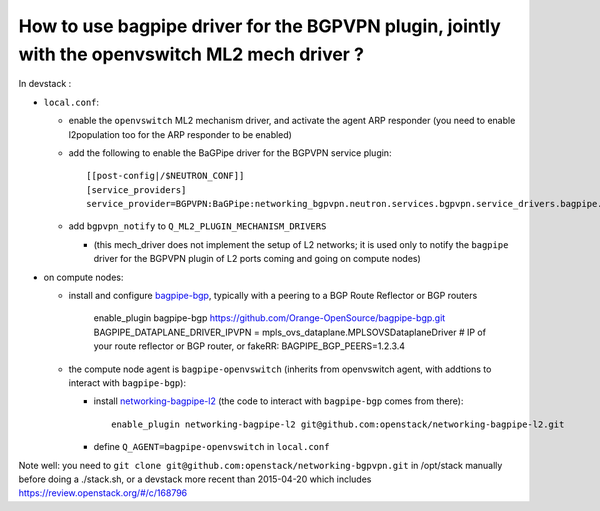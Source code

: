 How to use bagpipe driver for the BGPVPN plugin, jointly with the openvswitch ML2 mech driver ?
-----------------------------------------------------------------------------------------------

In devstack :

* ``local.conf``: 

  * enable the ``openvswitch`` ML2 mechanism driver, and activate the agent ARP responder (you need to enable l2population too for the ARP responder to be enabled)

  * add the following to enable the BaGPipe driver for the BGPVPN service plugin::

	[[post-config|/$NEUTRON_CONF]]
	[service_providers]
	service_provider=BGPVPN:BaGPipe:networking_bgpvpn.neutron.services.bgpvpn.service_drivers.bagpipe.bagpipe.BaGPipeBGPVPNDriver:default

  * add ``bgpvpn_notify`` to ``Q_ML2_PLUGIN_MECHANISM_DRIVERS``

    * (this mech_driver does not implement the setup of L2 networks; it is used only to notify the ``bagpipe`` driver for the BGPVPN plugin of L2 ports coming and going on compute nodes)

* on compute nodes:

  * install and configure bagpipe-bgp_, typically with a peering to a BGP Route Reflector or BGP routers

        enable_plugin bagpipe-bgp https://github.com/Orange-OpenSource/bagpipe-bgp.git
	BAGPIPE_DATAPLANE_DRIVER_IPVPN = mpls_ovs_dataplane.MPLSOVSDataplaneDriver
        # IP of your route reflector or BGP router, or fakeRR:
	BAGPIPE_BGP_PEERS=1.2.3.4

  * the compute node agent is ``bagpipe-openvswitch`` (inherits from openvswitch agent, with addtions to interact with ``bagpipe-bgp``):

    * install networking-bagpipe-l2_  (the code to interact with ``bagpipe-bgp`` comes from there)::

	enable_plugin networking-bagpipe-l2 git@github.com:openstack/networking-bagpipe-l2.git

    * define ``Q_AGENT=bagpipe-openvswitch`` in ``local.conf``

Note well: you need to ``git clone git@github.com:openstack/networking-bgpvpn.git`` in /opt/stack manually before doing a ./stack.sh,
or a devstack more recent than 2015-04-20 which includes https://review.openstack.org/#/c/168796

.. _bagpipe-bgp: https://github.com/Orange-OpenSource/bagpipe-bgp
.. _networking-bagpipe-l2: https://github.com/openstack/networking-bagpipe-l2




